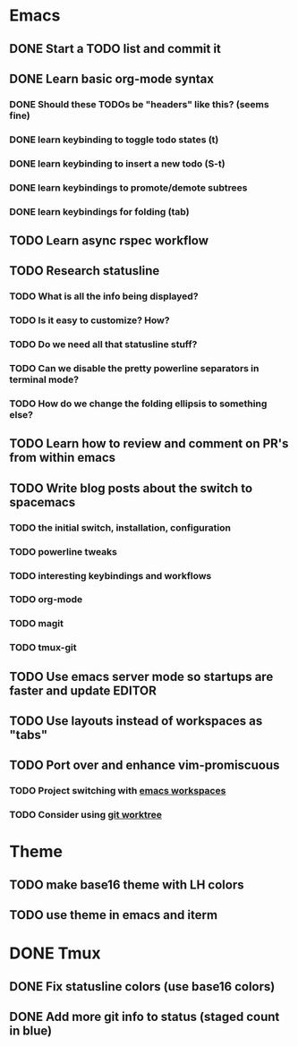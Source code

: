 * Emacs
** DONE Start a TODO list and commit it
CLOSED: [2016-06-12 Sun 10:44]
** DONE Learn basic org-mode syntax
CLOSED: [2016-06-12 Sun 11:10]
*** DONE Should these TODOs be "headers" like this? (seems fine)
CLOSED: [2016-06-12 Sun 11:08]
*** DONE learn keybinding to toggle todo states (t)
CLOSED: [2016-06-12 Sun 11:08]
*** DONE learn keybinding to insert a new todo (S-t)
CLOSED: [2016-06-12 Sun 11:08]
*** DONE learn keybindings to promote/demote subtrees
*** DONE learn keybindings for folding (tab)
CLOSED: [2016-06-12 Sun 11:11]
** TODO Learn async rspec workflow
** TODO Research statusline
*** TODO What is all the info being displayed?
*** TODO Is it easy to customize? How?
*** TODO Do we need all that statusline stuff?
*** TODO Can we disable the pretty powerline separators in terminal mode?
*** TODO How do we change the folding ellipsis to something else?
** TODO Learn how to review and comment on PR's from within emacs
** TODO Write blog posts about the switch to spacemacs
*** TODO the initial switch, installation, configuration
*** TODO powerline tweaks
*** TODO interesting keybindings and workflows
*** TODO org-mode
*** TODO magit
*** TODO tmux-git
** TODO Use emacs server mode so startups are faster and update EDITOR
** TODO Use layouts instead of workspaces as "tabs"
** TODO Port over and enhance vim-promiscuous
*** TODO Project switching with [[https://github.com/syl20bnr/spacemacs/tree/master/layers/%252Bwindow-management/eyebrowse][emacs workspaces]]
*** TODO Consider using [[https://git-scm.com/docs/git-worktree][git worktree]]
* Theme
** TODO make base16 theme with LH colors
** TODO use theme in emacs and iterm
* DONE Tmux
CLOSED: [2016-06-12 Sun 22:46]
** DONE Fix statusline colors (use base16 colors)
CLOSED: [2016-06-12 Sun 21:15]
** DONE Add more git info to status (staged count in blue)
CLOSED: [2016-06-12 Sun 22:35]
